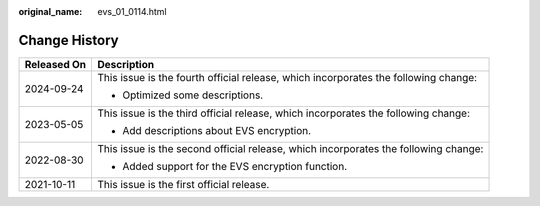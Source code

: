 :original_name: evs_01_0114.html

.. _evs_01_0114:

Change History
==============

+-----------------------------------+-------------------------------------------------------------------------------------+
| Released On                       | Description                                                                         |
+===================================+=====================================================================================+
| 2024-09-24                        | This issue is the fourth official release, which incorporates the following change: |
|                                   |                                                                                     |
|                                   | -  Optimized some descriptions.                                                     |
+-----------------------------------+-------------------------------------------------------------------------------------+
| 2023-05-05                        | This issue is the third official release, which incorporates the following change:  |
|                                   |                                                                                     |
|                                   | -  Add descriptions about EVS encryption.                                           |
+-----------------------------------+-------------------------------------------------------------------------------------+
| 2022-08-30                        | This issue is the second official release, which incorporates the following change: |
|                                   |                                                                                     |
|                                   | -  Added support for the EVS encryption function.                                   |
+-----------------------------------+-------------------------------------------------------------------------------------+
| 2021-10-11                        | This issue is the first official release.                                           |
+-----------------------------------+-------------------------------------------------------------------------------------+
